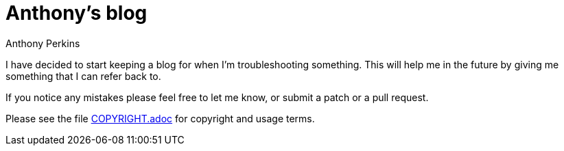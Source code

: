 = Anthony's blog
Anthony Perkins

I have decided to start keeping a blog for when I'm troubleshooting something. This will help me in
the future by giving me something that I can refer back to.

If you notice any mistakes please feel free to let me know, or submit a patch or a pull request.

Please see the file link:COPYRIGHT.adoc[COPYRIGHT.adoc] for copyright and usage terms.
